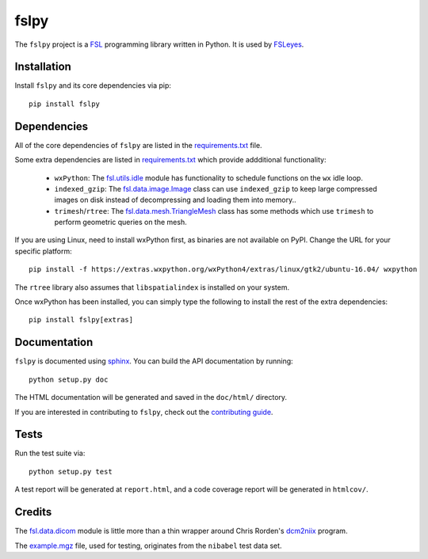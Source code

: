 fslpy
=====


.. image:: https://git.fmrib.ox.ac.uk/fsl/fslpy/badges/master/build.svg
   :target: https://git.fmrib.ox.ac.uk/fsl/fslpy/commits/master/

.. image:: https://git.fmrib.ox.ac.uk/fsl/fslpy/badges/master/coverage.svg
   :target: https://git.fmrib.ox.ac.uk/fsl/fslpy/commits/master/

.. image:: https://img.shields.io/pypi/v/fslpy.svg
   :target: https://pypi.python.org/pypi/fslpy/


The ``fslpy`` project is a `FSL <http://fsl.fmrib.ox.ac.uk/fsl/fslwiki/>`_
programming library written in Python. It is used by `FSLeyes
<https://git.fmrib.ox.ac.uk/fsl/fsleyes/fsleyes/>`_.


Installation
------------


Install ``fslpy`` and its core dependencies via pip::

    pip install fslpy


Dependencies
------------


All of the core dependencies of ``fslpy`` are listed in the `requirements.txt
<requirements.txt>`_ file.

Some extra dependencies are listed in `requirements.txt
<requirements-extra.txt>`_ which provide addditional functionality:

 - ``wxPython``: The `fsl.utils.idle <fsl/utils/idle.py>`_ module has
   functionality  to schedule functions on the ``wx`` idle loop.

 - ``indexed_gzip``: The `fsl.data.image.Image <fsl/data/image.py>`_ class
   can use ``indexed_gzip`` to keep large compressed images on disk instead
   of decompressing and loading them into memory..

 - ``trimesh``/``rtree``: The `fsl.data.mesh.TriangleMesh <fsl/data/mesh.py>`_
   class has some methods which use ``trimesh`` to perform geometric queries
   on the mesh.


If you are using Linux, need to install wxPython first, as binaries are not
available on PyPI. Change the URL for your specific platform::

    pip install -f https://extras.wxpython.org/wxPython4/extras/linux/gtk2/ubuntu-16.04/ wxpython


The ``rtree`` library also assumes that ``libspatialindex`` is installed on
your system.


Once wxPython has been installed, you can simply type the following to install
the rest of the extra dependencies::

    pip install fslpy[extras]


Documentation
-------------

``fslpy`` is documented using `sphinx <http://http://sphinx-doc.org/>`_. You
can build the API documentation by running::

    python setup.py doc

The HTML documentation will be generated and saved in the ``doc/html/``
directory.


If you are interested in contributing to ``fslpy``, check out the
`contributing guide <doc/contributing.rst>`_.


Tests
-----

Run the test suite via::

    python setup.py test

A test report will be generated at ``report.html``, and a code coverage report
will be generated in ``htmlcov/``.


Credits
-------


The `fsl.data.dicom <fsl/data/dicom.py>`_ module is little more than a thin
wrapper around Chris Rorden's `dcm2niix
<https://github.com/rordenlab/dcm2niix>`_ program.


The `example.mgz <tests/testdata/example.mgz>`_ file, used for testing,
originates from the ``nibabel`` test data set.
